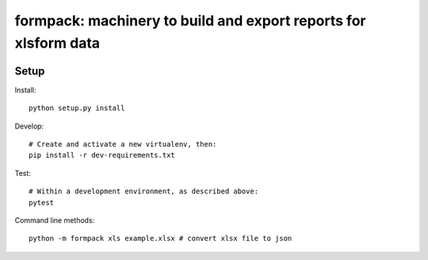 formpack: machinery to build and export reports for xlsform data
================================================================

.. image:: https://travis-ci.org/kobotoolbox/formpack.svg?branch=master
    :target: https://travis-ci.org/kobotoolbox/formpack
.. image:: https://coveralls.io/repos/github/kobotoolbox/formpack/badge.svg?branch=master
    :target: https://coveralls.io/github/kobotoolbox/formpack?branch=master

Setup
-----

Install::

    python setup.py install

Develop::

    # Create and activate a new virtualenv, then:
    pip install -r dev-requirements.txt

Test::

    # Within a development environment, as described above:
    pytest

Command line methods::

    python -m formpack xls example.xlsx # convert xlsx file to json
